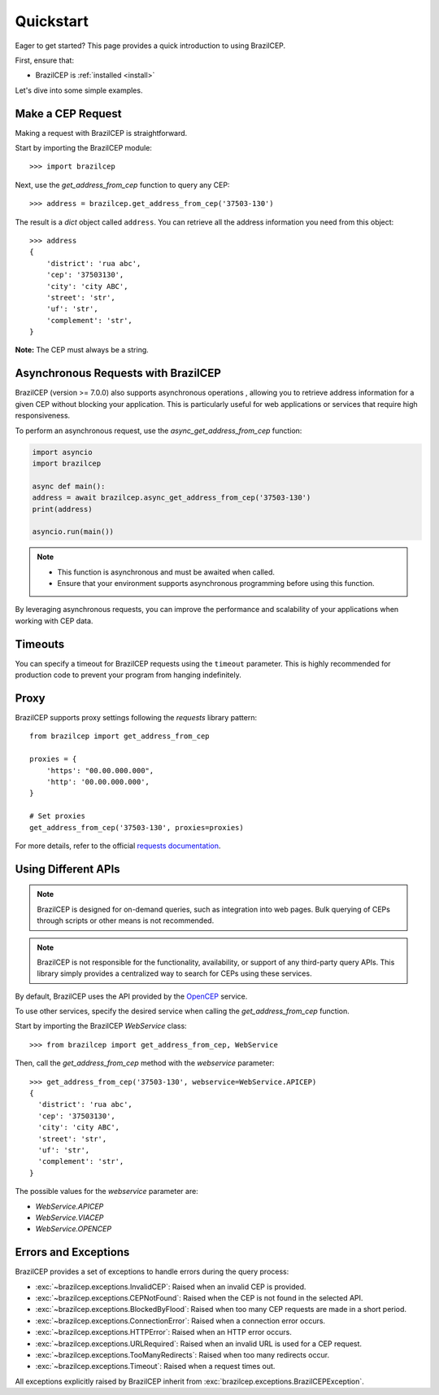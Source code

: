 .. _quickstart:

Quickstart
==========

.. module:: brazilcep.client

Eager to get started? This page provides a quick introduction to using BrazilCEP.

First, ensure that:

* BrazilCEP is :ref:`installed <install>`

Let's dive into some simple examples.

Make a CEP Request
------------------

Making a request with BrazilCEP is straightforward.

Start by importing the BrazilCEP module::

    >>> import brazilcep

Next, use the `get_address_from_cep` function to query any CEP::

    >>> address = brazilcep.get_address_from_cep('37503-130')

The result is a *dict* object called ``address``. You can retrieve all the address information you need from this object::

    >>> address
    {
        'district': 'rua abc',
        'cep': '37503130',
        'city': 'city ABC',
        'street': 'str',
        'uf': 'str',
        'complement': 'str',
    }

**Note:** The CEP must always be a string.

Asynchronous Requests with BrazilCEP
------------------------------------

BrazilCEP (version >= 7.0.0) also supports asynchronous operations , allowing you to retrieve address information for a given CEP without blocking your application. This is particularly useful for web applications or services that require high responsiveness.

To perform an asynchronous request, use the `async_get_address_from_cep` function:

.. code-block:: python

    import asyncio
    import brazilcep

    async def main():
    address = await brazilcep.async_get_address_from_cep('37503-130')
    print(address)

    asyncio.run(main())

.. note::

    - This function is asynchronous and must be awaited when called.
    - Ensure that your environment supports asynchronous programming before using this function.

By leveraging asynchronous requests, you can improve the performance and scalability of your applications when working with CEP data.

Timeouts
--------

You can specify a timeout for BrazilCEP requests using the ``timeout`` parameter. This is highly recommended for production code to prevent your program from hanging indefinitely.

Proxy
-----

BrazilCEP supports proxy settings following the *requests* library pattern::

    from brazilcep import get_address_from_cep

    proxies = {
        'https': "00.00.000.000",
        'http': '00.00.000.000',
    }

    # Set proxies
    get_address_from_cep('37503-130', proxies=proxies)

For more details, refer to the official `requests documentation <https://requests.readthedocs.io/en/latest/user/advanced/#proxies>`_.

Using Different APIs
---------------------

.. note::

    BrazilCEP is designed for on-demand queries, such as integration into web pages. Bulk querying of CEPs through scripts or other means is not recommended.

.. note::

    BrazilCEP is not responsible for the functionality, availability, or support of any third-party query APIs. This library simply provides a centralized way to search for CEPs using these services.

By default, BrazilCEP uses the API provided by the `OpenCEP <https://opencep.com>`_ service.

To use other services, specify the desired service when calling the `get_address_from_cep` function.

Start by importing the BrazilCEP `WebService` class::

    >>> from brazilcep import get_address_from_cep, WebService

Then, call the `get_address_from_cep` method with the `webservice` parameter::

    >>> get_address_from_cep('37503-130', webservice=WebService.APICEP)
    {
      'district': 'rua abc',
      'cep': '37503130',
      'city': 'city ABC',
      'street': 'str',
      'uf': 'str',
      'complement': 'str',
    }

The possible values for the `webservice` parameter are:

* `WebService.APICEP`
* `WebService.VIACEP`
* `WebService.OPENCEP`

Errors and Exceptions
---------------------

BrazilCEP provides a set of exceptions to handle errors during the query process:

- :exc:`~brazilcep.exceptions.InvalidCEP`: Raised when an invalid CEP is provided.
- :exc:`~brazilcep.exceptions.CEPNotFound`: Raised when the CEP is not found in the selected API.
- :exc:`~brazilcep.exceptions.BlockedByFlood`: Raised when too many CEP requests are made in a short period.
- :exc:`~brazilcep.exceptions.ConnectionError`: Raised when a connection error occurs.
- :exc:`~brazilcep.exceptions.HTTPError`: Raised when an HTTP error occurs.
- :exc:`~brazilcep.exceptions.URLRequired`: Raised when an invalid URL is used for a CEP request.
- :exc:`~brazilcep.exceptions.TooManyRedirects`: Raised when too many redirects occur.
- :exc:`~brazilcep.exceptions.Timeout`: Raised when a request times out.

All exceptions explicitly raised by BrazilCEP inherit from :exc:`brazilcep.exceptions.BrazilCEPException`.
